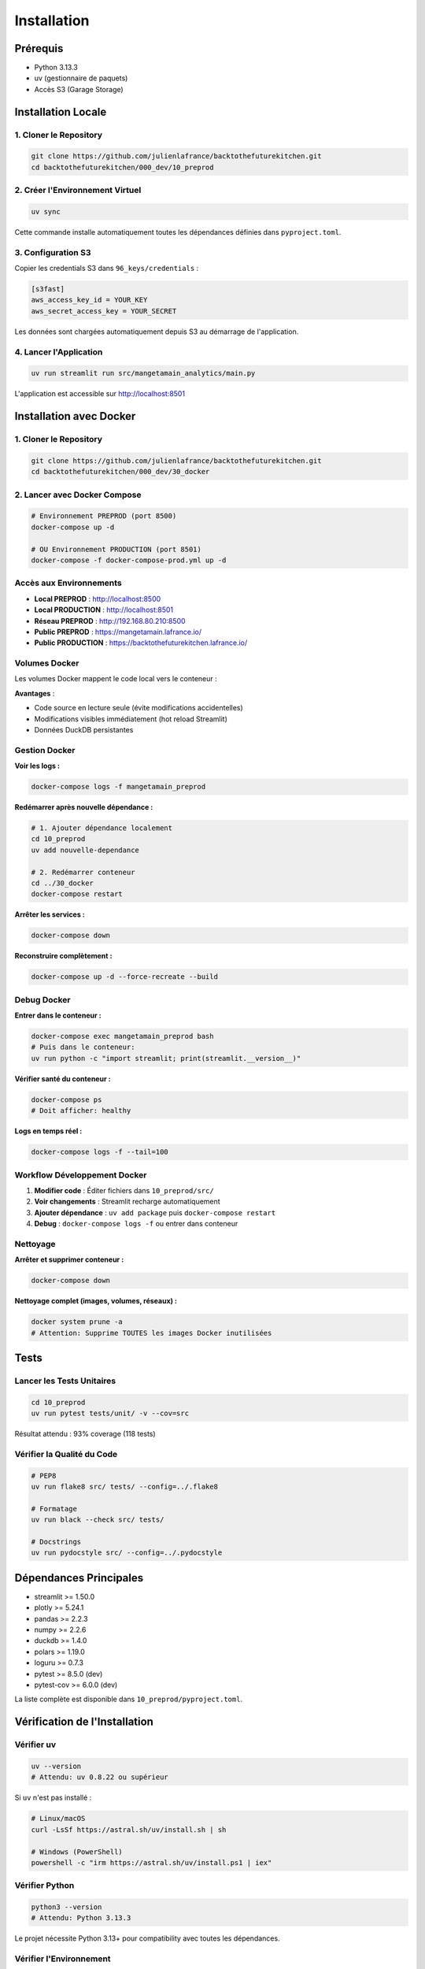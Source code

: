 Installation
============

Prérequis
---------

* Python 3.13.3
* uv (gestionnaire de paquets)
* Accès S3 (Garage Storage)

Installation Locale
-------------------

1. Cloner le Repository
^^^^^^^^^^^^^^^^^^^^^^^^

.. code-block:: bash

   git clone https://github.com/julienlafrance/backtothefuturekitchen.git
   cd backtothefuturekitchen/000_dev/10_preprod

2. Créer l'Environnement Virtuel
^^^^^^^^^^^^^^^^^^^^^^^^^^^^^^^^^

.. code-block:: bash

   uv sync

Cette commande installe automatiquement toutes les dépendances définies dans ``pyproject.toml``.

3. Configuration S3
^^^^^^^^^^^^^^^^^^^

Copier les credentials S3 dans ``96_keys/credentials`` :

.. code-block:: ini

   [s3fast]
   aws_access_key_id = YOUR_KEY
   aws_secret_access_key = YOUR_SECRET

Les données sont chargées automatiquement depuis S3 au démarrage de l'application.

4. Lancer l'Application
^^^^^^^^^^^^^^^^^^^^^^^^

.. code-block:: bash

   uv run streamlit run src/mangetamain_analytics/main.py

L'application est accessible sur http://localhost:8501

Installation avec Docker
------------------------

1. Cloner le Repository
^^^^^^^^^^^^^^^^^^^^^^^^

.. code-block:: bash

   git clone https://github.com/julienlafrance/backtothefuturekitchen.git
   cd backtothefuturekitchen/000_dev/30_docker

2. Lancer avec Docker Compose
^^^^^^^^^^^^^^^^^^^^^^^^^^^^^^

.. code-block:: bash

   # Environnement PREPROD (port 8500)
   docker-compose up -d

   # OU Environnement PRODUCTION (port 8501)
   docker-compose -f docker-compose-prod.yml up -d

Accès aux Environnements
^^^^^^^^^^^^^^^^^^^^^^^^^

* **Local PREPROD** : http://localhost:8500
* **Local PRODUCTION** : http://localhost:8501
* **Réseau PREPROD** : http://192.168.80.210:8500
* **Public PREPROD** : https://mangetamain.lafrance.io/
* **Public PRODUCTION** : https://backtothefuturekitchen.lafrance.io/

Volumes Docker
^^^^^^^^^^^^^^

Les volumes Docker mappent le code local vers le conteneur :

=================== =================== ====== ================================
Local               Container           Mode   Description
=================== =================== ====== ================================
``10_preprod/src/`` ``/app/src/``       RO     Code source (hot reload)
``10_preprod/data/`` ``/app/data/``     RW     Base DuckDB
``pyproject.toml``  ``/app/pyproject.``  RO     Configuration uv
=================== =================== ====== ================================

**Avantages** :

* Code source en lecture seule (évite modifications accidentelles)
* Modifications visibles immédiatement (hot reload Streamlit)
* Données DuckDB persistantes

Gestion Docker
^^^^^^^^^^^^^^

**Voir les logs :**

.. code-block:: bash

   docker-compose logs -f mangetamain_preprod

**Redémarrer après nouvelle dépendance :**

.. code-block:: bash

   # 1. Ajouter dépendance localement
   cd 10_preprod
   uv add nouvelle-dependance

   # 2. Redémarrer conteneur
   cd ../30_docker
   docker-compose restart

**Arrêter les services :**

.. code-block:: bash

   docker-compose down

**Reconstruire complètement :**

.. code-block:: bash

   docker-compose up -d --force-recreate --build

Debug Docker
^^^^^^^^^^^^

**Entrer dans le conteneur :**

.. code-block:: bash

   docker-compose exec mangetamain_preprod bash
   # Puis dans le conteneur:
   uv run python -c "import streamlit; print(streamlit.__version__)"

**Vérifier santé du conteneur :**

.. code-block:: bash

   docker-compose ps
   # Doit afficher: healthy

**Logs en temps réel :**

.. code-block:: bash

   docker-compose logs -f --tail=100

Workflow Développement Docker
^^^^^^^^^^^^^^^^^^^^^^^^^^^^^^

1. **Modifier code** : Éditer fichiers dans ``10_preprod/src/``
2. **Voir changements** : Streamlit recharge automatiquement
3. **Ajouter dépendance** : ``uv add package`` puis ``docker-compose restart``
4. **Debug** : ``docker-compose logs -f`` ou entrer dans conteneur

Nettoyage
^^^^^^^^^

**Arrêter et supprimer conteneur :**

.. code-block:: bash

   docker-compose down

**Nettoyage complet (images, volumes, réseaux) :**

.. code-block:: bash

   docker system prune -a
   # Attention: Supprime TOUTES les images Docker inutilisées

Tests
-----

Lancer les Tests Unitaires
^^^^^^^^^^^^^^^^^^^^^^^^^^^

.. code-block:: bash

   cd 10_preprod
   uv run pytest tests/unit/ -v --cov=src

Résultat attendu : 93% coverage (118 tests)

Vérifier la Qualité du Code
^^^^^^^^^^^^^^^^^^^^^^^^^^^^

.. code-block:: bash

   # PEP8
   uv run flake8 src/ tests/ --config=../.flake8

   # Formatage
   uv run black --check src/ tests/

   # Docstrings
   uv run pydocstyle src/ --config=../.pydocstyle

Dépendances Principales
-----------------------

* streamlit >= 1.50.0
* plotly >= 5.24.1
* pandas >= 2.2.3
* numpy >= 2.2.6
* duckdb >= 1.4.0
* polars >= 1.19.0
* loguru >= 0.7.3
* pytest >= 8.5.0 (dev)
* pytest-cov >= 6.0.0 (dev)

La liste complète est disponible dans ``10_preprod/pyproject.toml``.

Vérification de l'Installation
-------------------------------

Vérifier uv
^^^^^^^^^^^

.. code-block:: bash

   uv --version
   # Attendu: uv 0.8.22 ou supérieur

Si ``uv`` n'est pas installé :

.. code-block:: bash

   # Linux/macOS
   curl -LsSf https://astral.sh/uv/install.sh | sh

   # Windows (PowerShell)
   powershell -c "irm https://astral.sh/uv/install.ps1 | iex"

Vérifier Python
^^^^^^^^^^^^^^^

.. code-block:: bash

   python3 --version
   # Attendu: Python 3.13.3

Le projet nécessite Python 3.13+ pour compatibility avec toutes les dépendances.

Vérifier l'Environnement
^^^^^^^^^^^^^^^^^^^^^^^^^

Après ``uv sync``, vérifier que l'environnement est activé :

.. code-block:: bash

   uv run python --version
   # Attendu: Python 3.13.3

   uv run python -c "import streamlit; print(streamlit.__version__)"
   # Attendu: 1.50.0 ou supérieur

Vérifier S3
^^^^^^^^^^^

Tester la connexion S3 :

.. code-block:: bash

   cd 50_test
   pytest test_s3_parquet_files.py -v

Si le test échoue, vérifier :

1. Le fichier ``96_keys/credentials`` existe et contient les bonnes clés
2. L'endpoint S3 est accessible : ``ping s3fast.lafrance.io``
3. Les règles iptables DNAT sont configurées (si applicable)

**Voir** : :doc:`s3` pour configuration détaillée S3 Garage.

Troubleshooting
---------------

Erreur : "uv: command not found"
^^^^^^^^^^^^^^^^^^^^^^^^^^^^^^^^^

**Solution** : Installer uv avec le script officiel :

.. code-block:: bash

   curl -LsSf https://astral.sh/uv/install.sh | sh
   source $HOME/.cargo/env  # Recharger le PATH

Erreur : "Python 3.13 not found"
^^^^^^^^^^^^^^^^^^^^^^^^^^^^^^^^^

**Solution** : uv peut installer Python automatiquement :

.. code-block:: bash

   uv python install 3.13

Ou installer manuellement depuis https://www.python.org/downloads/

Erreur : "No credentials found"
^^^^^^^^^^^^^^^^^^^^^^^^^^^^^^^^

**Symptôme** : Message "Credentials S3 introuvables" dans l'app

**Solution** :

1. Créer le répertoire : ``mkdir -p 96_keys``
2. Créer le fichier ``96_keys/credentials`` avec format INI :

.. code-block:: ini

   [s3fast]
   aws_access_key_id = VOTRE_CLE
   aws_secret_access_key = VOTRE_SECRET

3. Vérifier les permissions : ``chmod 600 96_keys/credentials``

Erreur : "Connection timeout" S3
^^^^^^^^^^^^^^^^^^^^^^^^^^^^^^^^^^

**Causes possibles** :

1. **Réseau** : Vérifier la connectivité : ``curl -I http://s3fast.lafrance.io``
2. **Firewall** : Vérifier que le port 80 est ouvert
3. **DNAT** : Configurer le bypass pour performance maximale

**Solution DNAT** (optionnelle, gain 10x performance) :

.. code-block:: bash

   sudo iptables -t nat -A OUTPUT -p tcp -d 192.168.80.202 --dport 80 \\
        -j DNAT --to-destination 192.168.80.202:3910

**Voir** : :doc:`s3` section "Optimisation Performance DNAT".

Erreur : Tests pytest échouent
^^^^^^^^^^^^^^^^^^^^^^^^^^^^^^^

**Solution** :

1. Vérifier que l'environnement est à jour :

.. code-block:: bash

   cd 10_preprod
   uv sync
   uv run pytest --version  # Attendu: pytest 8.5.0+

2. Lancer les tests avec verbosité :

.. code-block:: bash

   uv run pytest tests/unit/ -vv

3. Si un module spécifique échoue, tester isolément :

.. code-block:: bash

   uv run pytest tests/unit/test_colors.py -v

Port 8501 déjà utilisé
^^^^^^^^^^^^^^^^^^^^^^^

**Symptôme** : "Address already in use" au démarrage

**Solution** :

1. Identifier le processus utilisant le port :

.. code-block:: bash

   # Linux/macOS
   lsof -i :8501

   # Windows
   netstat -ano | findstr :8501

2. Arrêter le processus ou utiliser un autre port :

.. code-block:: bash

   uv run streamlit run src/mangetamain_analytics/main.py --server.port 8502

Application charge lentement
^^^^^^^^^^^^^^^^^^^^^^^^^^^^^

**Premier lancement** : 5-10 secondes (chargement S3 normal)

**Lancements suivants lents** : Vérifier le cache Streamlit

**Solution** :

1. Dans l'app, cliquer menu (⋮) > "Clear cache"
2. Ou supprimer le cache manuellement :

.. code-block:: bash

   rm -rf ~/.streamlit/cache

Performance S3 < 100 MB/s
^^^^^^^^^^^^^^^^^^^^^^^^^^

**Solution** : Configurer DNAT bypass pour atteindre 500-917 MB/s

**Voir** : :doc:`s3` section "DNAT Bypass Performance".

Ressources Supplémentaires
---------------------------

* **Documentation S3** : :doc:`s3` - Configuration stockage Garage
* **Tests** : :doc:`tests` - Guide complet tests et coverage
* **CI/CD** : :doc:`cicd` - Pipeline automatisé
* **Architecture** : :doc:`architecture` - Stack technique détaillée
* **API** : :doc:`api/index` - Référence complète des modules
